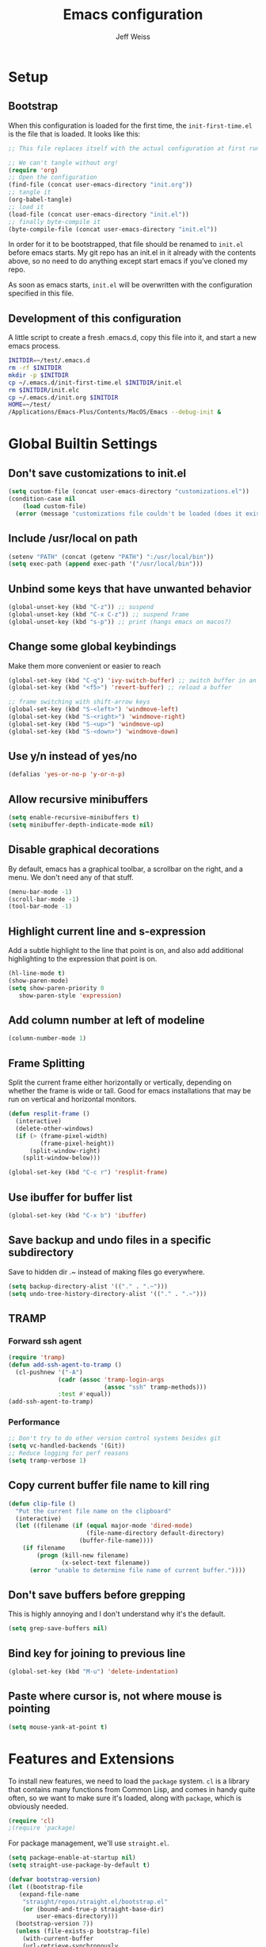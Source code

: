 # -*- mode: org; -*-
#+HTML_HEAD: <link rel="stylesheet" type="text/css" href="http://www.pirilampo.org/styles/readtheorg/css/htmlize.css"/>
#+HTML_HEAD: <link rel="stylesheet" type="text/css" href="http://www.pirilampo.org/styles/readtheorg/css/readtheorg.css"/>
#+HTML_HEAD: <style> pre.src { background: black; color: white; } #content { max-width: 1000px } </style>
#+HTML_HEAD: <script src="https://ajax.googleapis.com/ajax/libs/jquery/2.1.3/jquery.min.js"></script>
#+HTML_HEAD: <script src="https://maxcdn.bootstrapcdn.com/bootstrap/3.3.4/js/bootstrap.min.js"></script>
#+HTML_HEAD: <script type="text/javascript" src="http://www.pirilampo.org/styles/lib/js/jquery.stickytableheaders.js"></script>
#+HTML_HEAD: <script type="text/javascript" src="http://www.pirilampo.org/styles/readtheorg/js/readtheorg.js"></script>

#+TITLE: Emacs configuration
#+AUTHOR: Jeff Weiss
#+BABEL: :cache yes
#+OPTIONS: toc:4 h:4
#+STARTUP: showeverything
#+PROPERTY: header-args :tangle yes
* Setup
** Bootstrap
When this configuration is loaded for the first time, the
~init-first-time.el~ is the file that is loaded. It looks like this:

#+BEGIN_SRC emacs-lisp :tangle init-first-time.el
  ;; This file replaces itself with the actual configuration at first run.

  ;; We can't tangle without org!
  (require 'org)
  ;; Open the configuration
  (find-file (concat user-emacs-directory "init.org"))
  ;; tangle it
  (org-babel-tangle)
  ;; load it
  (load-file (concat user-emacs-directory "init.el"))
  ;; finally byte-compile it
  (byte-compile-file (concat user-emacs-directory "init.el"))
#+END_SRC

In order for it to be bootstrapped, that file should be renamed to
~init.el~ before emacs starts. My git repo has an init.el in it
already with the contents above, so no need to do anything except
start emacs if you've cloned my repo.

As soon as emacs starts, ~init.el~ will be overwritten with the
configuration specified in this file.
** Development of this configuration
A little script to create a fresh .emacs.d, copy this file into it,
and start a new emacs process.

#+BEGIN_SRC sh
  INITDIR=~/test/.emacs.d
  rm -rf $INITDIR
  mkdir -p $INITDIR
  cp ~/.emacs.d/init-first-time.el $INITDIR/init.el
  rm $INITDIR/init.elc
  cp ~/.emacs.d/init.org $INITDIR
  HOME=~/test/
  /Applications/Emacs-Plus/Contents/MacOS/Emacs --debug-init &
#+END_SRC
* Global Builtin Settings
** Don't save customizations to init.el
#+BEGIN_SRC emacs-lisp
  (setq custom-file (concat user-emacs-directory "customizations.el"))
  (condition-case nil 
      (load custom-file)
    (error (message "customizations file couldn't be loaded (does it exist?)")))
#+END_SRC
** Include /usr/local on path
#+BEGIN_SRC emacs-lisp
  (setenv "PATH" (concat (getenv "PATH") ":/usr/local/bin"))
  (setq exec-path (append exec-path '("/usr/local/bin")))
#+END_SRC

** Unbind some keys that have unwanted behavior
#+BEGIN_SRC emacs-lisp
  (global-unset-key (kbd "C-z")) ;; suspend
  (global-unset-key (kbd "C-x C-z")) ;; suspend frame
  (global-unset-key (kbd "s-p")) ;; print (hangs emacs on macos?)
#+END_SRC

** Change some global keybindings
Make them more convenient or easier to reach

#+BEGIN_SRC emacs-lisp
  (global-set-key (kbd "C-q") 'ivy-switch-buffer) ;; switch buffer in an easy combo
  (global-set-key (kbd "<f5>") 'revert-buffer) ;; reload a buffer

  ;; frame switching with shift-arrow keys
  (global-set-key (kbd "S-<left>") 'windmove-left)
  (global-set-key (kbd "S-<right>") 'windmove-right)
  (global-set-key (kbd "S-<up>") 'windmove-up)
  (global-set-key (kbd "S-<down>") 'windmove-down)
#+END_SRC

** Use y/n instead of yes/no
#+BEGIN_SRC emacs-lisp
  (defalias 'yes-or-no-p 'y-or-n-p)
#+END_SRC
** Allow recursive minibuffers
#+begin_src emacs-lisp
(setq enable-recursive-minibuffers t)
(setq minibuffer-depth-indicate-mode nil)
#+end_src
** Disable graphical decorations
By default, emacs has a graphical toolbar, a scrollbar on the
right, and a menu. We don't need any of that stuff.
#+BEGIN_SRC emacs-lisp
  (menu-bar-mode -1)
  (scroll-bar-mode -1)
  (tool-bar-mode -1)
#+END_SRC
** Highlight current line and s-expression
Add a subtle highlight to the line that point is on, and also add
additional highlighting to the expression that point is on.
#+BEGIN_SRC emacs-lisp
  (hl-line-mode t)
  (show-paren-mode)
  (setq show-paren-priority 0
     show-paren-style 'expression)
#+END_SRC
** Add column number at left of modeline
#+BEGIN_SRC emacs-lisp
  (column-number-mode 1)
#+END_SRC
** Frame Splitting
Split the current frame either horizontally or vertically, depending
on whether the frame is wide or tall. Good for emacs installations
that may be run on vertical and horizontal monitors.
#+BEGIN_SRC emacs-lisp
  (defun resplit-frame ()
    (interactive)
    (delete-other-windows)
    (if (> (frame-pixel-width)
           (frame-pixel-height))
        (split-window-right)
      (split-window-below)))

  (global-set-key (kbd "C-c r") 'resplit-frame)
#+END_SRC
** Use ibuffer for buffer list
#+BEGIN_SRC emacs-lisp
  (global-set-key (kbd "C-x b") 'ibuffer)
#+END_SRC
** Save backup and undo files in a specific subdirectory
Save to hidden dir .~ instead of making files go everywhere.
#+BEGIN_SRC emacs-lisp
  (setq backup-directory-alist '(("." . ".~")))
  (setq undo-tree-history-directory-alist '(("." . ".~")))
#+END_SRC
** TRAMP
*** Forward ssh agent
#+BEGIN_SRC emacs-lisp
  (require 'tramp)
  (defun add-ssh-agent-to-tramp ()
    (cl-pushnew '("-A")
                (cadr (assoc 'tramp-login-args
                             (assoc "ssh" tramp-methods)))
                :test #'equal))
  (add-ssh-agent-to-tramp)
#+END_SRC
*** Performance
#+BEGIN_SRC emacs-lisp
  ;; Don't try to do other version control systems besides git
  (setq vc-handled-backends '(Git))
  ;; Reduce logging for perf reasons
  (setq tramp-verbose 1)
#+END_SRC
** Copy current buffer file name to kill ring
#+BEGIN_SRC emacs-lisp
  (defun clip-file ()
    "Put the current file name on the clipboard"
    (interactive)
    (let ((filename (if (equal major-mode 'dired-mode)
                        (file-name-directory default-directory)
                      (buffer-file-name))))
      (if filename
          (progn (kill-new filename)
                 (x-select-text filename))
        (error "unable to determine file name of current buffer."))))
#+END_SRC
** Don't save buffers before grepping
This is highly annoying and I don't understand why it's the default.

#+BEGIN_SRC emacs-lisp
  (setq grep-save-buffers nil)
#+END_SRC
** Bind key for joining to previous line
#+BEGIN_SRC emacs-lisp
  (global-set-key (kbd "M-u") 'delete-indentation)
#+END_SRC
** Paste where cursor is, not where mouse is pointing
#+begin_src emacs-lisp
(setq mouse-yank-at-point t)
#+end_src
* Features and Extensions
To install new features, we need to load the =package= system. =cl= is
a library that contains many functions from Common Lisp, and comes in
handy quite often, so we want to make sure it's loaded, along with
=package=, which is obviously needed.


#+BEGIN_SRC emacs-lisp
  (require 'cl)
  ;(require 'package)
#+END_SRC

For package management, we'll use =straight.el=. 
#+begin_src emacs-lisp
  (setq package-enable-at-startup nil)
  (setq straight-use-package-by-default t)

  (defvar bootstrap-version)
  (let ((bootstrap-file
	 (expand-file-name
	  "straight/repos/straight.el/bootstrap.el"
	  (or (bound-and-true-p straight-base-dir)
	      user-emacs-directory)))
	(bootstrap-version 7))
    (unless (file-exists-p bootstrap-file)
      (with-current-buffer
	  (url-retrieve-synchronously
	   "https://raw.githubusercontent.com/radian-software/straight.el/develop/install.el"
	   'silent 'inhibit-cookies)
	(goto-char (point-max))
	(eval-print-last-sexp)))
    (load bootstrap-file nil 'nomessage))

  (straight-use-package 'use-package)
#+end_src



Now we're ready to start loading and configuring individual features.
** Visual Style
*** Mode Line
We'll use Powerline to set up the mode line.
#+BEGIN_SRC emacs-lisp
(use-package powerline
  :config
  (setq powerline-default-separator 'wave)
  (setq powerline-display-mule-info nil)
  (defface cjp-powerline-yellow '((t (:background "#ffcc66" :foreground "#2d2d2d" :inherit mode-line :weight bold)))
    "Powerline yellow face.")

  ;; Same as powerline-default-theme, but move some of the items about a bit
  (setq-default mode-line-format
                '("%e"
                  (:eval
                   (let* ((active (powerline-selected-window-active))
                          (mode-line (if active 'mode-line 'mode-line-inactive))
                          (face1 (if active 'powerline-active1 'powerline-inactive1))
                          (face2 (if active 'powerline-active2 'powerline-inactive2))
                          (face-yellow (if active 'cjp-powerline-yellow 'powerline-inactive1))
                          (separator-left (intern (format "powerline-%s-%s"
                                                          (powerline-current-separator)
                                                          (car powerline-default-separator-dir))))
                          (separator-right (intern (format "powerline-%s-%s"
                                                           (powerline-current-separator)
                                                           (cdr powerline-default-separator-dir))))
                          (height 20)
                          (lhs (list (powerline-raw "%*" face-yellow 'l)
				     (powerline-raw (let ((depth (recursion-depth)))
						      (if (= depth 0)
							  ""
							(format " r%d" depth)))
						    face-yellow 'l)
                                     (powerline-raw (concat "[" (projectile-project-name) "]") face-yellow 'l)
                                     (let ((host (file-remote-p default-directory 'host)))
                                       (when host
                                         (powerline-raw (concat "(" host ")") face-yellow 'l)))
                                     (powerline-buffer-id face-yellow 'l)
                                     (powerline-vc face-yellow 'l)
                                     (powerline-raw " " face-yellow)
                                     (funcall separator-left face-yellow face1 height)
                                     (when (boundp 'erc-modified-channels-object)
                                       (powerline-raw erc-modified-channels-object face1 'l))
                                     (powerline-major-mode face1 'l)
                                     (powerline-process face1)
                                     (powerline-minor-modes face1 'l)
                                     (powerline-narrow face1 'l)
                                     (powerline-raw " " face1)
                                     (funcall separator-left face1 face2 height)
                                     (when (and (boundp 'which-function-mode) which-function-mode)
                                       (powerline-raw which-func-current face2 'l))))
                          (rhs (list (powerline-raw global-mode-string face2 'r)
                                     (funcall separator-right face2 face1 height)
                                     (powerline-raw " " face1)
                                     (unless window-system
                                       (powerline-raw (char-to-string #xe0a1) face1 'l))
                                     (when powerline-display-buffer-size
                                       (powerline-buffer-size face1 'r))
                                     (when powerline-display-mule-info
                                       (powerline-raw mode-line-mule-info face1 'r))
                                     (powerline-raw "%4l:%2c" face1 'r)
                                     (funcall separator-right face1 mode-line height)
                                     (powerline-raw " ")
                                     (powerline-raw "%6p" nil 'r)
                                     (when powerline-display-hud
                                       (powerline-hud face-yellow face1)))))
                     (concat (powerline-render lhs)
                             (powerline-fill face2 (powerline-width rhs))
                             (powerline-render rhs)))))))
#+END_SRC

We'll also use "diminish" to use symbols for minor modes instead of the full names.
#+BEGIN_SRC emacs-lisp
(use-package diminish
  :config
  (eval-after-load "abbrev" '(diminish 'abbrev-mode " Ⓐ"))
  (eval-after-load "eldoc" '(diminish 'eldoc-mode " Ⓔ"))
  (eval-after-load "autorevert" '(diminish 'auto-revert-mode " Ⓐ"))
  (eval-after-load "cider" '(diminish 'cider-mode (quote (:eval (format " 🍺[%s]" (cider--modeline-info)))))))
#+END_SRC
*** New faces
This macro will let us easily define new "faces" later.

#+BEGIN_SRC emacs-lisp
  (defmacro def-mode-face (name color desc &optional others)
    `(defface ,name '((((class color)) (:foreground ,color ,@others)))
       ,desc :group 'faces))
#+END_SRC
*** Text scale zoom
#+begin_src emacs-lisp
  (straight-use-package '(zoom-frm :type git :host github :repo "emacsmirror/zoom-frm"))
  (require 'zoom-frm)
  (define-key global-map (kbd "C-+") 'zoom-in)
  (define-key global-map (kbd "C--") 'zoom-out)
#+end_src

This works but sometimes the text size gets reset to the default when
reverting a buffer. This should prevent that from happening:
#+begin_src emacs-lisp
  (defun save-text-scale ()
    "Save text-scale."
    ;;(message "saving prev text scale %d" text-scale-mode-amount)
    (setq text-scale-previous (buffer-local-value 'text-scale-mode-amount (current-buffer))))

  (add-hook 'before-revert-hook 'save-text-scale)

  (defun restore-text-scale ()
    "Restore text-scale."
    ;;(message "restoring prev text scale %d" text-scale-previous)
    (text-scale-increase text-scale-previous))

  (add-hook 'after-revert-hook 'restore-text-scale)

#+end_src

#+RESULTS:
| restore-text-scale | mc/disable-multiple-cursors-mode |

** General Editing
*** Minibuffer candidate completion
For automatic completion and narrowing of candidates, we'll use [[https://github.com/abo-abo/swiper][Ivy]]
(also contains functionality called Swiper and Counsel).

This tool helps you choose from lists, for things like selecting a
buffer, finding a file, finding a command, etc.

Swiper shows all of the occurrences of a particular regex in one
place, it can be a replacement for the builtin ~re-search-forward~.

~counsel-git-grep~ is a replacement for ~find-grep~.

#+BEGIN_SRC emacs-lisp
(use-package counsel
  :config
  (require 'ivy)
  (setq
   ;; for showing recently used first
   ivy-use-virtual-buffers t
   ;; make ivy's display a bit bigger
   ivy-height 30
   ;; ignore backup files
   counsel-find-file-ignore-regexp "\\(?:\\`\\|[/\\]\\)\\(?:[#.]\\)")
  (when (eq system-type 'darwin)
    ;; use appropriate search backend for OS X
    (setq counsel-locate-cmd 'counsel-locate-cmd-mdfind))
  :bind
  (("C-s" . 'swiper)
   ("C-c C-s" . 'swiper-all)
   ("M-x" . 'counsel-M-x)
   ("C-x C-f" . 'counsel-find-file)
   ("C-c j" . 'counsel-git-grep)
   ("C-c i" . 'counsel-imenu)))
#+END_SRC

#+RESULTS:
: counsel-git-grep

*** Autocomplete
Autocomplete will help you finish what you started typing. For
example, long function names. When you hit TAB autocomplete will
fill in the rest. We'll try company-mode.
#+BEGIN_SRC emacs-lisp
  (use-package company

    :bind (:map company-active-map
                ("M-n" . nil)
                ("M-p" . nil)
                ("C-n" . company-select-next)
                ("C-p" . company-select-previous))
    :hook (after-init . global-company-mode)
    :diminish " 🧞")

#+END_SRC
*** Smartparens
Smartparens inserts parens in pairs, keeps them balanced, and provides
motion and structural editing. It's a must-have for any lisp
programming.
#+BEGIN_SRC emacs-lisp
  (use-package smartparens

    :config
    (require 'smartparens-config)
    (setq sp-base-key-bindings 'paredit
          sp-highlight-pair-overlay nil
          sp-highlight-wrap-overlay nil
          sp-highlight-wrap-tag-overlay nil)
    (sp-pair "(" ")" :wrap "M-(")
    (sp-pair "[" "]" :wrap "M-[")
    (sp-pair "{" "}" :wrap "M-{")

    :bind
    (:map smartparens-mode-map
          ("C-M-<backspace>" . sp-backward-kill-sexp)
          ("C-M-s" . sp-splice-sexp)
          ("C-M-r" . sp-raise-sexp)
          ("C-M-]" . sp-forward-slurp-sexp)
          ("C-M-[" . sp-forward-barf-sexp)
          ("C-M-9" . sp-backward-slurp-sexp)
          ("C-M-0" . sp-backward-barf-sexp)
          ("C-M-n" . sp-up-sexp)
          ("C-M-p" . sp-backward-down-sexp)
          ("C-M-d" . sp-down-sexp)
          ("C-M-u" . sp-backward-up-sexp))
    :diminish " ⒮")
#+END_SRC

#+RESULTS:
: smartparens-config

Set up smartparens to run in strict mode in these major modes (where
it doesn't allow parens to become unbalanced!)
#+BEGIN_SRC emacs-lisp
  (dolist (mode '(scheme inferior-scheme emacs-lisp lisp inferior-lisp
                         clojure clojurescript eshell html cider-repl
                         go js))
    (add-hook
     (intern (concat (symbol-name mode) "-mode-hook"))
     #'smartparens-strict-mode))
#+END_SRC

**** Focus Mode
My own little experiment using smartparens and emacs' built in
narrowing to focus on a particular s-expression. It has commands to
narrow or expand the focus.
#+BEGIN_SRC emacs-lisp

  (defun narrow-to-expression ()
    (interactive)
    (mark-sexp)
    (narrow-to-region (point) (mark))
    (deactivate-mark t))

  (defun focus-lisp-movement (motion-fn)
    (widen)
    (let ((pt (point)))
      (funcall motion-fn)
      (if (not (eq pt (point)))
          (narrow-to-expression))
      (deactivate-mark t)))

  (defun focus-lisp-up ()
    (interactive)
    (focus-lisp-movement 'sp-backward-up-sexp))

  (defun focus-lisp-down ()
    (interactive)
    (focus-lisp-movement 'sp-down-sexp))

  (define-key smartparens-mode-map (kbd "C-M-S-U") 'focus-lisp-up)
  (define-key smartparens-mode-map (kbd "C-M-S-D") 'focus-lisp-down)
  (define-key smartparens-mode-map (kbd "C-M-u") 'sp-backward-up-sexp)
  (global-set-key (kbd "C-x n e") 'narrow-to-expression)
#+END_SRC

*** Undo Tree
Allows you to undo and redo without losing any previous states.
#+BEGIN_SRC emacs-lisp
  (use-package undo-tree
    :diminish " ⎌🌲") ;; this is in elpa, so no need to pin
  (autoload 'global-undo-tree-mode "undo-tree")
  (global-undo-tree-mode)
  (setq undo-tree-auto-save-history t
        undo-tree-visualizer-timestamps t)
#+END_SRC

*** Cursor movement undo
It's very common to move the point accidentally to the wrong place, or
jump somewhere and then need to jump back. We'll use the package
`point-stack` for this, which keeps track of previous positions (even
across buffers but within the same window).
#+BEGIN_SRC emacs-lisp
  (use-package point-stack
    :config (add-hook 'pre-command-hook
                      (lambda ()
                        (unless (or (eq this-command 'point-stack-forward-stack-pop)
                                    (eq this-command 'point-stack-pop))
                          (point-stack-push))))
            (define-key org-mode-map (kbd "C-,") nil)

    :bind (("C-." . point-stack-forward-stack-pop)
           ("C-," . point-stack-pop)))

  ;; org mode move keybinding out of way
  (require 'org)
  (define-key org-mode-map (kbd "C-,") nil)
  (define-key org-mode-map (kbd "C-.") nil)

  ;; for some reason the feature doesn't work at all until you try to
  ;; pop
  (point-stack-push)
  (point-stack-pop)
#+END_SRC
*** Multiple cursors
A powerful tool that allows you to perform any edit operation in many
places simultaneously. It's great for making the same structural edits
repeatedly. Same functionality as keyboard macros, but allows you to
see the results at each step.

#+BEGIN_SRC emacs-lisp
  (use-package multiple-cursors)
  (require 'multiple-cursors)
  (define-prefix-command 'mc-key-map)
  (global-set-key (kbd "C-c m") 'mc-key-map)

  (define-key mc-key-map (kbd ".") 'mc/mark-all-symbols-like-this)
  (define-key mc-key-map (kbd "M-.") 'mc/mark-all-symbols-like-this-in-defun)
  (define-key mc-key-map (kbd ",") 'mc/mark-all-like-this-dwim)
  (define-key mc-key-map (kbd "/") 'mc/mark-more-like-this-extended)
  (define-key mc-key-map (kbd "s") 'mc/mark-next-symbol-like-this)
  (define-key mc-key-map (kbd "m") 'mc/mark-all-dwim)
  (define-key mc/keymap (kbd "M-n") 'mc/cycle-forward)

  ;; don't exit with the return key
  (define-key mc/keymap (kbd "<return>") nil)
#+END_SRC

Remember which commands need to be run once for each cursor (normally
saved to ~.mc-lists.el~
#+BEGIN_SRC emacs-lisp
  (setq mc/cmds-to-run-for-all
        '(backward-sexp
          beginning-of-defun
          cljr-slash
          down-list
          forward-sexp
          indent-new-comment-line
          kill-sexp
          sp-backward-delete-char
          sp-backward-up-sexp
          sp-down-sexp
          sp-forward-slurp-sexp
          sp-raise-sexp
          sp-remove-active-pair-overlay
          sp-splice-sexp
          sp-unwrap-sexp
          sp-up-sexp
          down-list
          forward-sexp
          sp-backward-delete-char
          sp-backward-up-sexp
          sp-forward-slurp-sexp
          sp-raise-sexp
          sp-splice-sexp
          sp-unwrap-sexp)
        mc/cmds-to-run-once
        '(cider-load-buffer))
#+END_SRC

*** Ace Jump Mode
Lets you jump anywhere on screen with a few keypresses.

#+BEGIN_SRC emacs-lisp
  (use-package ace-jump-mode)

  ;; org mode move keybinding out of way
  (require 'org)
  (define-key org-mode-map (kbd "C-'") nil)

  (global-set-key (kbd "C-'") 'ace-jump-mode)
  (setq ace-jump-mode-scope 'frame) ;;current frame only
  (setq ace-jump-mode-move-keys ;;lower case hotkeys only
        (loop for i from ?a to ?z collect i))
#+END_SRC

** Org mode
Most of the text in org documents is prose and not code, so we want a
variable width font for anything that's not code. Our theme already
specifies to use fixed pitch for code blocks.

#+begin_src emacs-lisp
  (add-hook 'org-mode-hook 'variable-pitch-mode)
#+end_src

Don't show characters that denote bold/italic etc.
#+begin_src emacs-lisp
  (setq org-hide-emphasis-markers t)
#+end_src

There are a few features we want, to be able to
write org mode documents like this one.

org-babel is what allows you to execute code blocks inside the org
mode file. There are some add ons for different languages.

#+BEGIN_SRC emacs-lisp
  (require 'ob-clojure)
  (setq org-confirm-babel-evaluate nil
        org-startup-indented t
        org-startup-with-inline-images t
        org-edit-src-content-indentation 2)
  (org-babel-do-load-languages
     'org-babel-load-languages
     '((emacs-lisp . t) (shell . t)))
#+END_SRC

Install HTMLize so that we can export files like this one to HTML
and get pretty fonts and colors just like we see in emacs!

#+BEGIN_SRC emacs-lisp
  (use-package htmlize)
#+END_SRC

Don't include a "validate html" link in the exported HTML. Looks ugly.
#+begin_src emacs-lisp
(setq org-html-validation-link nil)
#+end_src

Next we enable bullets mode which makes pretty bulleted outlines,
instead of just using the asterisk character.

#+BEGIN_SRC emacs-lisp
  (use-package org-bullets)
  (require 'org-bullets)
  (setq org-bullets-bullet-list '("●" "○" "★"))
  (add-hook 'org-mode-hook (lambda () (org-bullets-mode 1)))
#+END_SRC

Define some keys for motion that match keybinding for smartparens
motion which we'll add later.
#+BEGIN_SRC emacs-lisp
  (define-key org-mode-map (kbd "C-M-u") 'outline-up-heading)
  (define-key org-mode-map (kbd "C-M-f") 'org-forward-heading-same-level)
  (define-key org-mode-map (kbd "C-M-b") 'org-backward-heading-same-level)
#+END_SRC

Define key for deleting subtree
#+BEGIN_SRC emacs-lisp
  (define-key org-mode-map (kbd "C-c C-x C-s") 'org-cut-subtree)
#+END_SRC

Fix for being able to run bash scripts in org-babel both remotely AND
with bash profile properly loaded (to pick up things like
aliases). The fix here is that =org-babel-eval= has to be called with
the local part of the filename when using shebang.

#+begin_src elisp
  (defun org-babel-sh-evaluate (session body &optional params stdin cmdline)
    "Pass BODY to the Shell process in BUFFER.
  If RESULT-TYPE equals `output' then return a list of the outputs
  of the statements in BODY, if RESULT-TYPE equals `value' then
  return the value of the last statement in BODY."
    (let* ((shebang (cdr (assq :shebang params)))
           (results
            (cond
             ((or stdin cmdline)	       ; external shell script w/STDIN
              (let ((script-file (org-babel-temp-file "sh-script-"))
                    (stdin-file (org-babel-temp-file "sh-stdin-"))
                    (padline (not (string= "no" (cdr (assq :padline params))))))
                (with-temp-file script-file
                  (when shebang (insert shebang "\n"))
                  (when padline (insert "\n"))
                  (insert body))
                (set-file-modes script-file #o755)
                (with-temp-file stdin-file (insert (or stdin "")))
                (with-temp-buffer
                  (call-process-shell-command
                   (concat (if shebang script-file
                             (format "%s %s" shell-file-name script-file))
                           (and cmdline (concat " " cmdline)))
                   stdin-file
                   (current-buffer))
                  (buffer-string))))
             (session			; session evaluation
              (mapconcat
               #'org-babel-sh-strip-weird-long-prompt
               (mapcar
                #'org-trim
                (butlast
                 (org-babel-comint-with-output
                     (session org-babel-sh-eoe-output t body)
                   (dolist (line (append (split-string (org-trim body) "\n")
                                         (list org-babel-sh-eoe-indicator)))
                     (insert line)
                     (comint-send-input nil t)
                     (while (save-excursion
                              (goto-char comint-last-input-end)
                              (not (re-search-forward
                                    comint-prompt-regexp nil t)))
                       (accept-process-output
                        (get-buffer-process (current-buffer))))))
                 2))
               "\n"))
             ;; External shell script, with or without a predefined
             ;; shebang.
             ((org-string-nw-p shebang)
              (let ((script-file (org-babel-temp-file "sh-script-"))
                    (padline (not (equal "no" (cdr (assq :padline params))))))
                (with-temp-file script-file
                  (insert shebang "\n")
                  (when padline (insert "\n"))
                  (insert body))
                (set-file-modes script-file #o755)
                ;; fix is here, use tramp-file-local-name
                (org-babel-eval (tramp-file-local-name script-file) "")))
             (t
              (org-babel-eval shell-file-name (org-trim body))))))
      (when results
        (let ((result-params (cdr (assq :result-params params))))
          (org-babel-result-cond result-params
            results
            (let ((tmp-file (org-babel-temp-file "sh-")))
              (with-temp-file tmp-file (insert results))
              (org-babel-import-elisp-from-file tmp-file)))))))
#+end_src

Untangle - the opposite of tangle, will pull changes from a file into
an org-babel block that is tangled to that file. This allows you to
edit files that are required to be homed outside your org text, and
still have the changes applied to your org text.

#+begin_src emacs-lisp
(use-package org-tanglesync
  :diminish " 🧶"
  :config (eval-after-load "org-tanglesync" '(diminish 'org-tanglesync-watch-mode " 🧶"))
  :hook ((org-mode . org-tanglesync-mode)
         ;; enable watch-mode globally:
         ((prog-mode text-mode) . org-tanglesync-watch-mode)))
#+end_src

Include a CSS class for org-babel result blocks:
#+begin_src emacs-lisp
  (defun org-is-result-block-p (src-block)
    "Check if the given SRC-BLOCK is a results block."
    (save-excursion
      (goto-char (org-element-property :begin src-block))
      ;;(forward-line -1)
      (beginning-of-line)
      (looking-at-p "^#\\+RESULTS:")))


  (defun org-html-src-block-modified (src-block _contents info)
    "Transcode a SRC-BLOCK element from Org to HTML.
  CONTENTS holds the contents of the item.  INFO is a plist holding
  contextual information."
    (if (org-export-read-attribute :attr_html src-block :textarea)
        (org-html--textarea-block src-block)
      (let* ((lang (org-element-property :language src-block))
             (code (org-html-format-code src-block info))
             (label (let ((lbl (org-html--reference src-block info t)))
                      (if lbl (format " id=\"%s\"" lbl) "")))
             (klipsify  (and  (plist-get info :html-klipsify-src)
                              (member lang '("javascript" "js"
                                             "ruby" "scheme" "clojure" "php" "html"))))
             (is-results (org-is-result-block-p src-block))
             (css-class (if is-results " results" "")))
        (if (not lang) (format "<pre class=\"example\"%s>\n%s</pre>" label code)
          (format "<div class=\"org-src-container%s\">\n%s%s\n</div>"
                  css-class
                  ;; Build caption.
                  (let ((caption (org-export-get-caption src-block)))
                    (if (not caption) ""
                      (let ((listing-number
                             (format
                              "<span class=\"listing-number\">%s </span>"
                              (format
                               (org-html--translate "Listing %d:" info)
                               (org-export-get-ordinal
                                src-block info nil #'org-html--has-caption-p)))))
                        (format "<label class=\"org-src-name\">%s%s</label>"
                                listing-number
                                (org-trim (org-export-data caption info))))))
                  ;; Contents.
                  (if klipsify
                      (format "<pre><code class=\"src src-%s\"%s%s>%s</code></pre>"
                              lang
                              label
                              (if (string= lang "html")
                                  " data-editor-type=\"html\""
                                "")
                              code)
                    (format "<pre class=\"src src-%s\"%s>%s</pre>"
                            lang label code)))))))

  (advice-add 'org-html-src-block :override #'org-html-src-block-modified)
#+end_src

Use this at the top of org files:
#+begin_src fundamental
#+HTML_HEAD: <style type="text/css">
#+HTML_HEAD:   .org-src-container.results::before {
#+HTML_HEAD:       content: "Result:";
#+HTML_HEAD:       display: block;
#+HTML_HEAD:       font-size: 0.8em;
#+HTML_HEAD:       font-weight: bold;
#+HTML_HEAD:       margin-bottom: 5px;
#+HTML_HEAD:   }
#+HTML_HEAD: </style>
#+end_src
** Source Control
Magit is the best. It's a wrapper for git, and it makes things so much easier.
#+BEGIN_SRC emacs-lisp
(use-package magit)
(require 'magit)
(global-set-key (kbd "<f2>") 'magit-status)
(setq magit-diff-refine-hunk 'all
      magit-revert-buffers 'silent
      magit-save-repository-buffers nil
      magit-completing-read-function 'ivy-completing-read)
#+END_SRC

Add the ability to jump right into magit from find-file, so you can
go to the repository and straight to magit. ~M-o g~ will jump to
magit from whatever the current candidate is.
#+BEGIN_SRC emacs-lisp
  (ivy-add-actions 'counsel-find-file '(("g" magit-status "magit")))
#+END_SRC

** Operate within a project
We'll use projectile to do things like find files and buffers only
within a certain project.

Add a function to switch buffers: if no prefix, within the current
project (if any). With a prefix, any buffer. Bind that function to the
usual buffer switch key.
#+BEGIN_SRC emacs-lisp
  (use-package projectile

    :config
    (setq projectile-completion-system 'ivy)
    (projectile-mode +1)
    :bind
    (:map projectile-mode-map
          ("C-c p" . 'projectile-command-map))
    :diminish " ⓟ")

  (defun jmw/switch-buffer-fallback (arg)
    (interactive "P")
    (if (or arg
            (not (projectile-project-p)))
        (ivy-switch-buffer)
      (projectile-switch-to-buffer)))

  (defun jmw/find-file-fallback (arg)
    (interactive "P")
    (if (or arg
            (not (projectile-project-p)))
        (counsel-find-file)
      (projectile-find-file-dwim)))

  (global-set-key (kbd "C-q") 'jmw/switch-buffer-fallback)
  (global-set-key (kbd "C-x C-f") 'jmw/find-file-fallback)
#+END_SRC

Add the ability to jump right into projectile file finding from
find-file, so you can go to the repository and then straight to
narrowing the file list. 
#+BEGIN_SRC emacs-lisp
  (ivy-add-actions 'counsel-find-file
                   '(("f"
                      (lambda (x)
                        (let ((default-directory x))
                          (projectile-find-file-dwim)))
                      "projectile-find-file")))
#+END_SRC

** Programming Languages
*** Generic Lisp
There are some features that apply to all flavors of Lisp, including
Emacs Lisp, Common Lisp, and Clojure. We'll define them once and apply
them to the whole lisp family.
**** Return key ends expression, not line
When hitting return in lisp code, I don't want to break the line right
there, usually I want to be done with that s-expression. Due to paren
matching, the closing paren is already there. So just move out of
it. If point is already at the end of the line, then move to the next
line.

#+BEGIN_SRC emacs-lisp
  (defun jmw/lisp-return ()
    (interactive)
    (if (eolp)
        (newline)
      (sp-up-sexp)))
#+END_SRC
**** Colors for keywords, parens, and quotes
It's nice to have the quote character be a slightly different color
than the text it's enclosing.

Lisp keywords (that start with ~:~) are easier to pick out if they are
a different color from normal lisp symbols.

Dimming parens to a dark gray is great, as a lisp programmer you tend
to stop looking at them and only notice the indent level most of the
time.

#+BEGIN_SRC emacs-lisp
  (setq my-lisp-font-lock-keywords
        '(("(\\|)" . 'lisp-parens)
          ("\\s-+:\\w+" . 'lisp-keyword)
          ("#?\"" 0 'double-quote prepend)))

  (def-mode-face double-quote "#00920A" "special")
  (def-mode-face lisp-keyword "#45b8f2" "Lisp keywords")
  (def-mode-face lisp-parens "DimGrey" "Lisp parens")

  (font-lock-add-keywords 'lisp-mode my-lisp-font-lock-keywords)

#+END_SRC
**** Highlight symbols
:PROPERTIES:
:CUSTOM_ID: highlight-symbol
:END:
This is a feature that highlights all the occurrences of the symbol at
point, so that you can see where else that symbol is used. We'll use
autoload so that we only load the feature when it's called upon.
#+BEGIN_SRC emacs-lisp
  (use-package highlight-symbol

    :config
    ;; highlight occurrences of the symbol in this color
    (set-face-attribute 'highlight-symbol-face nil :background "DarkOrange3")
    :diminish " 🆂")

#+END_SRC
*** Emacs Lisp
We'll add features to Emacs Lisp first since that's what we're using
to add functionality to everything else.

Enable completion when reading an elisp expression from the minibuffer.
#+BEGIN_SRC emacs-lisp
  (define-key read-expression-map (kbd "TAB") 'completion-at-point)
#+END_SRC

For navigating elisp, jumping into functions and back, we'll use the
slime nav style, which means using ~M-.~ and ~M-,~. Enable it in
~ielm-mode~ too (an elisp REPL).
#+BEGIN_SRC emacs-lisp
  (use-package elisp-slime-nav)
  (require 'elisp-slime-nav)
  (dolist (hook '(emacs-lisp-mode-hook ielm-mode-hook))
    (add-hook hook 'elisp-slime-nav-mode))
#+END_SRC

Use eldoc in elisp mode. Eldoc is what displays function signatures in
the echo area, so we can see what arguments a function expects.
#+BEGIN_SRC emacs-lisp
  (add-hook 'emacs-lisp-mode-hook 'eldoc-mode)
#+END_SRC

Use special colors for parens, keywords, and quotes, as we defined
earlier for generic lisp.

#+BEGIN_SRC emacs-lisp
  (font-lock-add-keywords 'emacs-lisp-mode my-lisp-font-lock-keywords)
#+END_SRC
*** Clojure
First set up the clojure mode, and its hook to define some extra
behavior in clojure mode:

+ ~imenu~ - bring up a menu of top-level symbols defined in this
  namespace, with completion
+ Disable ~kill-sentence~ which doesn't make sense in structured text
  like lisp. It will end up unbalancing parens and generally making a
  mess.
+ Use [[#highlight-symbol][highlight-symbol]] mode, and bind some keys for jumping to
  next/previous occurrence
+ Use clj-refactor which adds refactor tools like ~require~
  management, renaming, etc.

  #+BEGIN_SRC emacs-lisp
  (use-package clojure-mode)
  (use-package column-enforce-mode
    :config (add-hook 'clojure-mode-hook '90-column-rule)
    :diminish " 🛑")
  (use-package clj-refactor
    :diminish " Ⓡ")
  (with-eval-after-load "clojure-mode"
    ;;(define-key clojure-mode-map (kbd "<return>") 'sp-forward-sexp)
    ;; imenu keybind
    (define-key clojure-mode-map (kbd "C-c i") 'counsel-imenu)
    ;; disable kill-sentence
    (define-key global-map (kbd "M-k") nil)
    (define-key clojure-mode-map (kbd "C-M-,") 'highlight-symbol-prev)
    (define-key clojure-mode-map (kbd "C-M-.") 'highlight-symbol-next)
    (define-key clojure-mode-map (kbd "RET") 'jmw/lisp-return)
    ;; Bind keys to inspect results of last evaluation
    (define-key clojure-mode-map (kbd "C-c M-I") 'cider-inspect-last-result)
    ;; Bind key to manually start completion
    (define-key clojure-mode-map (kbd "<backtab>") 'company-complete)
    (require 'clj-refactor)
    (add-hook 'clojure-mode-hook
              (lambda ()
                ;;enable clojure refactor
                (clj-refactor-mode 1)
                (yas-minor-mode 1)
                ;; highlight symbols
                (highlight-symbol-mode 1))))
  (with-eval-after-load "cider-repl-mode"
    (define-key cider-repl-mode-map (kbd "C-c M-I") 'cider-inspect-last-result)
    (define-key cider-repl-mode-map (kbd "<backtab>") 'company-complete))
  #+END_SRC

  Add the same sort of extra highlighting for clojure that we have for
  generic lisp, but add some extra features (such as different
  highlighting for square and curly braces, booleans etc).
  #+BEGIN_SRC emacs-lisp
    (setq my-clojure-font-lock-keywords
          (nconc my-lisp-font-lock-keywords
                 '(("#?\\^?{\\|}" . 'clojure-braces)
                   ("\\[\\|\\]" . 'clojure-brackets)
                   ("nil\\|true\\|false\\|%[1-9]?" . 'clojure-special)
                   ("(\\(\\.[^ \n)]*\\|[^ \n)]+\\.\\|new\\)\\([ )\n]\\|$\\)" 1 'clojure-java-call)
                   ("\\<\\(FIXME\\|TODO\\|BUG\\):" 1 'font-lock-warning-face t))))
    (font-lock-add-keywords 'clojure-mode my-clojure-font-lock-keywords)
    (font-lock-add-keywords 'clojurescript-mode my-clojure-font-lock-keywords)

    ;; Define extra clojure faces
    (def-mode-face clojure-braces "#49b2c7" "Clojure braces")
    (def-mode-face clojure-brackets "#0074e8" "Clojure brackets")
    (def-mode-face clojure-namespace "#a9937a" "Clojure namespace")
    (def-mode-face clojure-java-call "#7587a6" "Clojure Java calls")
    (def-mode-face clojure-special "#0074e8" "Clojure special")

    (font-lock-add-keywords 'clojure-mode my-clojure-font-lock-keywords)
  #+END_SRC
**** Interactive Development
For interactive programming with clojure, use cider. Use eldoc mode in
the repl to display function signatures. Allow execution of clojure
code blocks in org-mode files.

#+BEGIN_SRC emacs-lisp
  ;; when hitting enter in the repl, jump to end of next sexp, or if
  ;; we're at the end of the input, send it
  (defun jmw/cider-repl-return ()
    (interactive)
    (if (eobp)
        (cider-repl-return)
      (sp-up-sexp)))

  (use-package cider
    :bind (:map cider-repl-mode-map
                ("<return>" . jmw/cider-repl-return)))

  (autoload 'cider-repl-mode "cider")
  (font-lock-add-keywords 'cider-repl-mode my-clojure-font-lock-keywords)
  (add-hook 'cider-repl-mode-hook #'eldoc-mode)
  (setq org-babel-clojure-backend 'cider)
  (global-set-key (kbd "<f12\>") 'cider-jack-in)
  (setq cider-default-cljs-repl 'figwheel
        cider-lein-parameters "trampoline with-profile +dev repl :headless")
#+END_SRC

For some reason remote repls sometimes are unreachable, this will go
in through ssh if necessary
#+BEGIN_SRC emacs-lisp
  (setq nrepl-use-ssh-fallback-for-remote-hosts t
        nrepl-sync-request-timeout nil)
#+END_SRC

Be able to link an org-mode file with clojure code blocks to a running
repl. We'll set the default for everything to cider since nothing else
in this config uses sesman.
#+begin_src emacs-lisp
  (setq-default sesman-system 'CIDER)
#+end_src

*** Rust
Use rustic lib and lsp server for rust IDE.

#+BEGIN_SRC emacs-lisp
(use-package rustic

  :diminish " 🧷"
  :init
  (setq rustic-babel-default-toolchain "+stable")
  (add-hook 'rust-mode-hook 'smartparens-strict-mode)
  (add-hook 'rust-mode-hook 'rustic-doc-mode)
  (yas-global-mode)
  (add-to-list 'exec-path "/home/jweiss/.cargo/bin")
  :config (eval-after-load "rustic" '(progn
				       (add-hook 'rustic-mode (lambda () (setq mode-name "Rust")))
				       (diminish 'rustic-doc-mode " 📜")
				       (diminish 'rustic " 🧷"))))

(use-package lsp-mode
  :ensure
  :commands lsp
  :custom
  ;; what to use when checking on-save. "check" is default, I prefer clippy
  ;;(lsp-rust-analyzer-cargo-watch-command "clippy")
  (lsp-eldoc-render-all t)
  (lsp-idle-delay 0.6)
  ;; enable / disable the hints as you prefer:
  (lsp-rust-analyzer-server-display-inlay-hints t)
  (lsp-rust-analyzer-display-lifetime-elision-hints-enable "skip_trivial")
  (lsp-rust-analyzer-display-chaining-hints t)
  (lsp-rust-analyzer-display-lifetime-elision-hints-use-parameter-names nil)
  (lsp-rust-analyzer-display-closure-return-type-hints t)
  (lsp-rust-analyzer-display-parameter-hints nil)
  (lsp-rust-analyzer-display-reborrow-hints nil)
  (lsp-keymap-prefix "C-z"))

(use-package flycheck :diminish " 🪰✓" :ensure) ;; doesn't get loaded as a direct dep
#+END_SRC
*** Go
#+BEGIN_SRC emacs-lisp
(use-package go-mode
  :config (add-to-list 'auto-mode-alist '("\\.go\\'" . go-mode))
  :bind (:map go-mode-map ("C-c C-c" . go-run-buffer))
  :init
  (let ((gobin (concat (getenv "HOME") "/workspace/go/bin")))
          (add-to-list 'exec-path gobin)
          (setenv "PATH" (concat (getenv "PATH") ":" gobin)))
  (add-hook 'go-mode-hook (lambda ()
                            (flycheck-mode)
                            (setq tab-width 2)
                            (if (not (string-match "go" compile-command))
                                (set (make-local-variable 'compile-command)
                                     "go build -v && go test -v && go vet")))))

(use-package company-go)

(use-package go-eldoc
  :init (add-hook 'go-mode-hook #'go-eldoc-setup))

(defun go-run-buffer ()
  (interactive)
  (when (buffer-modified-p) (save-buffer))
  (shell-command (format "go run \"%s\"" (buffer-file-name) "*go run output*")))

#+END_SRC
*** Javascript
#+begin_src emacs-lisp
  (add-hook 'js-mode-hook (lambda ()
                              (setq tab-width 2
                                    indent-tabs-mode nil
                                    js-indent-level 2)))
#+end_src
*** Typescript/tsx
Bootstrap tsx-mode 
#+begin_src emacs-lisp :tangle no
  (straight-use-package '(tsi :type git :host github :repo "orzechowskid/tsi.el"))

  (straight-use-package '(tsx-mode :type git :host github :repo "orzechowskid/tsx-mode.el"))
  (require 'tsx-mode)
#+end_src

fix indentation
#+begin_src emacs-lisp
  (add-hook 'tsx-mode-hook (lambda ()
                            (setq tab-width 2
                                  indent-tabs-mode nil
                                  js-indent-level 2)))

  (add-hook 'typescript-mode-hook (lambda ()
                                    (setq tab-width 2
                                          indent-tabs-mode nil
                                          typescript-indent-level 2)))
#+end_src
** File formats
*** YAML
#+begin_src emacs-lisp
  (use-package yaml-mode)
#+end_src
*** Markdown
#+begin_src emacs-lisp
  (use-package markdown-mode)
#+end_src
*** CSS
Indent CSS 2 spaces instead of a tab
#+begin_src emacs-lisp
  (add-hook 'scss-mode-hook (lambda ()
                              (setq indent-tabs-mode nil
                                    css-indent-offset 2)))
#+end_src
*** HTML
#+begin_src emacs-lisp
  (setq sgml-basic-offset 2)
#+end_src
** OS Interaction
*** File Browsing
We'll use the builtin dired for this, and extend it a bit.

Add dired as an option to find-file, so we can jump right into a
directory display (~M-o d~).

#+BEGIN_SRC emacs-lisp
  (ivy-add-actions 'counsel-find-file '(("d" dired "dired")))
#+END_SRC
** Messaging
*** Email
For email client, we'll use mu4e. It needs to be installed from the
linux tarball or package, it's not an elpa package. So we just load it
from it's existing location:

#+BEGIN_SRC emacs-lisp
(add-to-list 'load-path "/usr/local/share/emacs/site-lisp/mu4e")
(condition-case nil 
    (require 'mu4e)
  (error nil))
(setq mu4e-maildir (expand-file-name "Mail" "~"))
;; fast index
(setq
 mu4e-headers-fields '((:human-date . 12) (:from . 22) (:subject)) ;; columns
 mu4e-index-cleanup nil      ;; don't do a full cleanup check
 mu4e-index-lazy-check t     ;; don't consider up-to-date dirs
 mu4e-headers-skip-duplicates nil)  ;; show emails read on other machines
;; fetching
(setq mu4e-get-mail-command "mbsync -a"
      mu4e-update-interval 120)

;; font colors
(custom-set-faces
 '(mu4e-header-face ((t (:inherit shadow))))
 '(mu4e-replied-face ((t (:inherit gnus-summary-high-read))))
 '(mu4e-unread-face ((t (:inherit gnus-summary-high-unread)))))
#+END_SRC
*** Rest Client
I like to use restclient.el so I can stay in emacs instead of going to
a graphical client like postman, or something basic like curl.

org-mode supports restclient if you add the babel mode for
restclient. 
#+BEGIN_SRC emacs-lisp
  (use-package restclient)
  (use-package restclient-jq)
  (use-package ob-restclient)
  ;; setup
  (org-babel-do-load-languages
   'org-babel-load-languages
   '((restclient . t)))
  ;; load the jq stuff when restclient loads
  (add-hook 'restclient-mode-hook (lambda () (require 'restclient-jq)))
#+END_SRC
*** IRC
For IRC client we'll use good old built-in rcirc.
#+BEGIN_SRC emacs-lisp :tangle no
  ;; linux only for now due to reliance on secrets.el
  (when (eq system-type 'gnu/linux)
    (require 'secrets)

    (setq
     rcirc-buffer-maximum-lines 2000
     rcirc-default-full-name "Jeff Weiss"
     rcirc-default-user-name "jweiss"
     rcirc-fill-column 'frame-width
     rcirc-fill-flag nil
     rcirc-log-flag t
     rcirc-notify-check-frame nil
     rcirc-notify-message "%s: %s"
     rcirc-notify-message-private "(priv) %s: %s"
     rcirc-notify-timeout 30
     rcirc-time-format "%D %H:%M "
     rcirc-track-minor-mode t

     ;; Personal settings - sensitive data is stored in OS keychain, which
     ;; we can access with secrets library
     rcirc-authinfo `(("irc.freenode.net" nickserv
                       ,(secrets-get-attribute "Login" "Freenode irc" :user)
                       ,(secrets-get-secret "Login" "Freenode irc")))
     rcirc-server-alist
     `(("irc.freenode.net" :channels
        ,(first (read-from-string (secrets-get-attribute  "Login" "Freenode irc" :channels)))))))
#+END_SRC
** Calendar (outlook)
To integrate with outlook calendar, use excorporate and some elisp to
copy cal entries to the diary This is disabled for now. To enable
remove ":tangle no" on the next line.
#+BEGIN_SRC emacs-lisp :tangle no
  (use-package excorporate
    :config (progn (require 'secrets)
                   (setq-default excorporate-configuration
                                 `(,(secrets-get-attribute "Default keyring" "okta" :username) .
                                   "https://outlook.office365.com/EWS/Exchange.asmx"))
                   (setq org-agenda-include-diary t)
                   (eval-after-load "org-agenda" '(progn
                                                    (require 'excorporate)
                                                    (require 'excorporate-diary)
                                                    (excorporate)
                                                    (excorporate-diary-enable)))
                   (add-hook 'org-agenda-cleanup-fancy-diary-hook
                             (lambda ()
                               (exco-diary-diary-advice (calendar-current-date)
                                                        (calendar-current-date)
                                                        #'message "diary updated")))))
#+END_SRC
** Github Copilot
#+begin_src emacs-lisp 
  (use-package copilot
    :straight (:host github :repo "zerolfx/copilot.el" :files ("dist" "*.el"))
    :ensure t)
  (add-hook 'prog-mode-hook 'copilot-mode)
  (define-key copilot-completion-map (kbd "C-<return>") 'copilot-accept-completion)
  (define-key copilot-completion-map [?\C-\t] 'copilot-complete)
#+end_src
* Theme
All the custom colors and fonts that I prefer.
#+BEGIN_SRC emacs-lisp
  (deftheme jweiss
    "Created 2015-09-08.")

  (use-package kurecolor)

  ;; Some constants to adjust base colors by a particular amount
  (defconst jwt-base-saturation -0.85)
  (defconst jwt-base-brightness -0.10)
  (defconst jwt-darken -0.22)
  (defconst jwt-hilite 0.15)

  ;; Some base colors
  (defconst jwt-blue "#0000ff")
  (defconst jwt-red "#ff0000")
  (defconst jwt-yellow "#ffff00")
  (defconst jwt-green "#00ff00")
  (defconst jwt-orange "#f79400")
  (defconst jwt-cyan "#00ffff")
  (defconst jwt-purple "#ff00ff")

  ;; Some functions to produce adjusted colors
  (defun jwt-color (base)
    (kurecolor-adjust-brightness
     (kurecolor-adjust-saturation base jwt-base-saturation)
     jwt-base-brightness))

  (defun jwt-dark-color (base)
    (kurecolor-adjust-brightness
     (kurecolor-adjust-saturation base jwt-base-saturation)
     (+ jwt-base-brightness jwt-darken)))

  (defun jwt-hilite1-color (base)
    (kurecolor-adjust-brightness
     (kurecolor-adjust-saturation base (+ jwt-hilite jwt-base-saturation))
     jwt-base-brightness))

  (defun jwt-hilite2-color (base)
    (kurecolor-adjust-brightness
     (kurecolor-adjust-saturation base (+ jwt-hilite jwt-hilite jwt-base-saturation))
     jwt-base-brightness))

  (defun jwt-bg-color (base)
    (kurecolor-adjust-brightness
     (kurecolor-adjust-saturation base (+ jwt-hilite jwt-hilite jwt-base-saturation))
     (+ jwt-base-brightness jwt-darken)))

  (custom-theme-set-faces
   'jweiss
   `(ac-completion-face ((t (:inherit default :foreground "darkgray" :underline t))))
   `(clojure-braces ((t (:foreground "#5f4d44" :bold t))))
   `(clojure-brackets ((t (:foreground "#445f5f" :bold t))))
   `(clojure-java-call ((t (:foreground "#ccffcc"))))
   `(clojure-keyword-face ((t (:inherit lisp-keyword))))
   `(clojure-namespace ((t (:foreground "#0000ff" :bold t))))
   `(clojure-special ((t (:foreground "#bbbbff" :bold t :italic t))))
   `(double-quote ((t (:foreground ,(jwt-hilite2-color jwt-orange) :weight bold))))
   `(fixed-pitch ((t (:inherit default :family "DejaVu Sans Mono"))))
   `(font-lock-builtin-face ((t (:foreground ,(jwt-color jwt-blue) :bold t))))
   `(font-lock-comment-face ((t (:foreground ,(jwt-dark-color jwt-red)))))
   `(font-lock-constant-face ((t (:foreground ,(jwt-hilite1-color jwt-cyan) :bold t))))  
   `(font-lock-function-name-face ((t (:foreground ,(jwt-hilite2-color jwt-yellow) :bold t))))
   `(font-lock-keyword-face ((t (:foreground ,(jwt-color jwt-purple) :bold t))))
   `(font-lock-preprocessor-face ((t (:foreground ,(jwt-hilite2-color jwt-red) :bold t))))
   `(font-lock-string-face ((t (:foreground ,(jwt-hilite1-color jwt-orange) :weight bold))))
   `(font-lock-type-face ((t (:foreground ,(jwt-color jwt-green)))))
   `(font-lock-variable-name-face ((t (:foreground ,(jwt-hilite1-color jwt-yellow) :bold t))))
   `(hl-line ((t (:inherit highlight :background "#16000b"))))
   `(lisp-keyword ((t (:inherit font-lock-builtin-face))))
   `(lisp-parens ((t (:foreground "gray32" :bold t :underline nil))))
   `(org-block ((t (:inherit fixed-pitch :extend t))))
   `(org-code ((t (:inherit fixed-pitch))))
   `(org-document-info-keyword ((t (:inherit (shadow fixed-pitch)))))
   `(org-document-info ((t (:inherit org-document-title))))
   `(org-document-title ((t (:foreground ,(jwt-dark-color jwt-green) :bold t))))
   `(org-done ((t (:foreground ,(jwt-hilite1-color jwt-green)))))
   `(org-drawer ((t (:inherit font-lock-comment-face))))
   `(org-indent ((t (:inherit (org-hide fixed-pitch)))))
   `(org-level-1 ((t (:foreground "white" :height 1.75 :weight bold :inherit outline-1))))
   `(org-level-2 ((t (:foreground "gray80" :height 1.5 :weight bold :inherit outline-2))))
   `(org-level-3 ((t (:foreground "gray70" :height 1.25 :weight bold :inherit outline-3))))
   `(org-level-4 ((t (:foreground "gray60" :height 1.1 :weight bold :inherit outline-4))))
   `(org-link ((t (:foreground ,(jwt-hilite2-color jwt-blue) :underline t))))
   `(org-meta-line ((t (:inherit (font-lock-comment-face fixed-pitch)))))
   `(org-property-value ((t (:inherit fixed-pitch))) t)
   `(org-special-keyword ((t (:inherit (font-lock-comment-face fixed-pitch)))))
   `(org-table ((t (:inherit fixed-pitch :foreground "#83a598"))))
   `(org-tag ((t (:inherit (shadow fixed-pitch) :weight bold :height 0.8))))
   `(org-todo ((t (:foreground ,(jwt-hilite1-color jwt-red)))))
   `(org-verbatim ((t (:inherit (shadow fixed-pitch)))))
   `(rcirc-timestamp ((t (:inherit default :background "black" :foreground "gray25"))))
   `(region ((t (:background "#3f2230"))))
   `(secondary-selection ((t (:background "gray11"))))
   `(show-paren-match ((t (:background "#292903"))))
   `(variable-pitch ((t (:inherit default :family "DejaVu Sans"))))
   `(default ((t (:background "#14010d" :foreground "#f2ece6" :slant normal :weight normal :family "DejaVu Sans Mono")))))

  (setq custom-safe-themes '("3c83b3676d796422704082049fc38b6966bcad960f896669dfc21a7a37a748fa" default))
  (provide-theme 'jweiss)
  (enable-theme 'jweiss)
#+END_SRC

